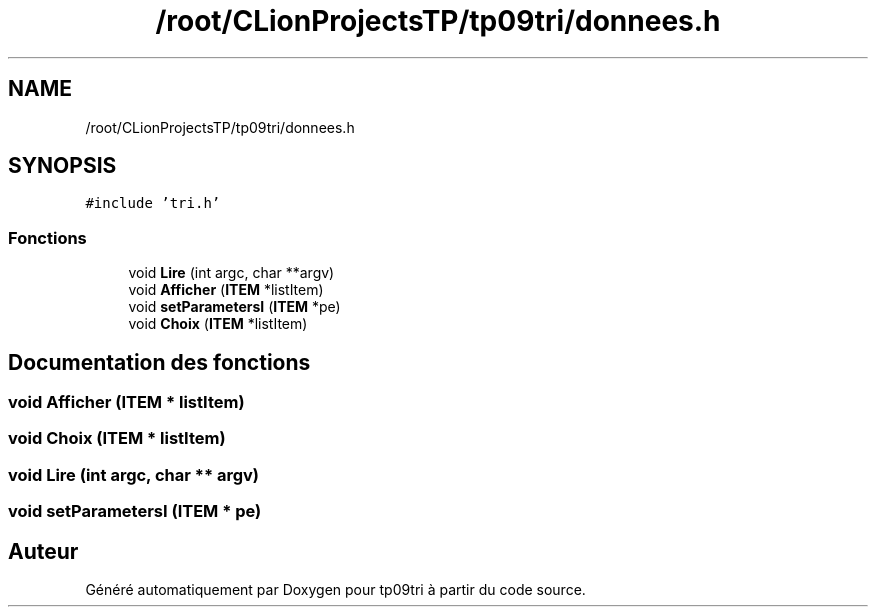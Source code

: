 .TH "/root/CLionProjectsTP/tp09tri/donnees.h" 3 "Samedi 8 Octobre 2022" "Version 0.1" "tp09tri" \" -*- nroff -*-
.ad l
.nh
.SH NAME
/root/CLionProjectsTP/tp09tri/donnees.h
.SH SYNOPSIS
.br
.PP
\fC#include 'tri\&.h'\fP
.br

.SS "Fonctions"

.in +1c
.ti -1c
.RI "void \fBLire\fP (int argc, char **argv)"
.br
.ti -1c
.RI "void \fBAfficher\fP (\fBITEM\fP *listItem)"
.br
.ti -1c
.RI "void \fBsetParametersI\fP (\fBITEM\fP *pe)"
.br
.ti -1c
.RI "void \fBChoix\fP (\fBITEM\fP *listItem)"
.br
.in -1c
.SH "Documentation des fonctions"
.PP 
.SS "void Afficher (\fBITEM\fP * listItem)"

.SS "void Choix (\fBITEM\fP * listItem)"

.SS "void Lire (int argc, char ** argv)"

.SS "void setParametersI (\fBITEM\fP * pe)"

.SH "Auteur"
.PP 
Généré automatiquement par Doxygen pour tp09tri à partir du code source\&.
